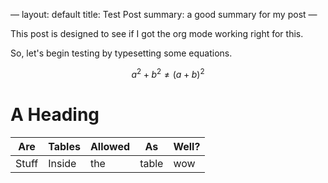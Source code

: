 ---
layout: default
title: Test Post
summary: a good summary for my post
---


This post is designed to see if I got the org mode working right for this.

So, let's begin testing by typesetting some equations.

$$ a^2 + b^2 \neq (a + b)^2 $$

* A Heading

| Are   | Tables | Allowed | As    | Well? |
|-------+--------+---------+-------+-------|
| Stuff | Inside | the     | table | wow   |
|-------+--------+---------+-------+-------|
